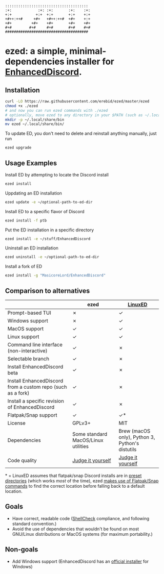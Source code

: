 #+BEGIN_SRC
::::::::::::::::::::::::::::::::::::::  
:+:            :+: :+:       :+:    :+: 
+:+           +:+  +:+       +:+    +:+ 
+#++:++#     +#+   +#++:++#  +#+    +:+ 
+#+         +#+    +#+       +#+    +#+ 
#+#        #+#     #+#       #+#    #+# 
######################################  
#+END_SRC
* ezed: a simple, minimal-dependencies installer for [[https://github.com/joe27g/EnhancedDiscord][EnhancedDiscord]].
[[https://asciinema.org/a/wCG9SUuK0mcIts80LOFBNVHi1][https://asciinema.org/a/wCG9SUuK0mcIts80LOFBNVHi1.svg]]
** Installation
#+BEGIN_SRC bash
curl -LO https://raw.githubusercontent.com/erebid/ezed/master/ezed
chmod +x ./ezed
# and now you can run ezed commands with ./ezed
# optionally, move ezed to any directory in your $PATH (such as ~/.local/share/bin) for execution anywhere
mkdir -p ~/.local/share/bin
mv ezed ~/.local/share/bin/
#+END_SRC
To update ED, you don't need to delete and reinstall anything manually, just run
#+BEGIN_SRC bash
ezed upgrade
#+END_SRC
** Usage Examples
Install ED by attempting to locate the Discord install
#+BEGIN_SRC bash
ezed install
#+END_SRC
Uppdating an ED installation
#+BEGIN_SRC bash
ezed update -e ~/optional-path-to-ed-dir
#+END_SRC
Install ED to a specific flavor of Discord
#+BEGIN_SRC bash
ezed install -f ptb
#+END_SRC
Put the ED installation in a specific directory
#+BEGIN_SRC bash
ezed install -e ~/stuff/EnhancedDiscord
#+END_SRC
Uninstall an ED installation
#+BEGIN_SRC bash
ezed uninstall -e ~/optional-path-to-ed-dir
#+END_SRC
Install a fork of ED
#+BEGIN_SRC bash
ezed install -g "MasicoreLord/EnhancedDiscord"
#+END_SRC
** Comparison to alternatives
|                                                             | ezed                                | [[https://github.com/Cr3atable/LinuxED][LinuxED]]                                                                                 |
|-------------------------------------------------------------+-------------------------------------+-----------------------------------------------------------------------------------------|
| Prompt-based TUI                                            | ✗                                   | ✓                                                                                       |
| Windows support                                             | ✗                                   | ✓                                                                                       |
| MacOS support                                               | ✓                                   | ✓                                                                                       |
| Linux support                                               | ✓                                   | ✓                                                                                       |
| Command line interface (non-interactive)                    | ✓                                   | ✗                                                                                       |
| Selectable branch                                           | ✓                                   | ✗                                                                                       |
| Install EnhancedDiscord beta                                | ✓                                   | ✗                                                                                       |
| Install EnhancedDiscord from a custom repo (such as a fork) | ✓                                   | ✗                                                                                       |
| Install a specific revision of EnhancedDiscord              | ✓                                   | ✗                                                                                       |
| Flatpak/Snap support                                        | ✓                                   | ✓*                                                                                      |
| License                                                     | GPLv3+                              | MIT                                                                                     |
| Dependencies                                                | Some standard MacOS/Linux utilities | Brew (macOS only), Python 3, Python's distutils |
| Code quality                                                | [[https://github.com/erebid/ezed/blob/master/ezed][Judge it yourself]]                   | [[https://github.com/Cr3atable/LinuxED/blob/master/LinuxED.py][Judge it yourself]]                                                                       |
​* = LinuxED assumes that flatpak/snap Discord installs are in [[https://github.com/Cr3atable/LinuxED/blob/master/LinuxED.py#L54-L55][preset directories]] (which works /most/ of the time), ezed [[https://github.com/erebid/ezed/blob/master/ezed#L128-L140][makes use of Flatpak/Snap commands]] to find the correct location before falling back to a default location.
** Goals
- Have correct, readable code ([[https://github.com/koalaman/shellcheck][ShellCheck]] compliance, and following standard convention.)
- Avoid the use of dependencies that wouldn't be found on most GNU/Linux distributions or MacOS systems (for maximum portability.)

** Non-goals
- Add Windows support (EnhancedDiscord has an [[https://github.com/joe27g/EnhancedDiscord#installing-the-easy-way][official installer]] for Windows)
